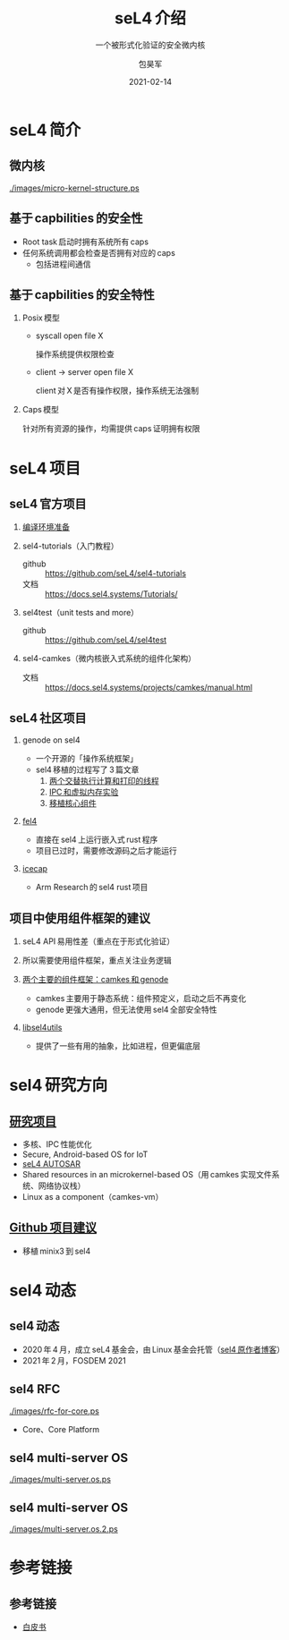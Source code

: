 #+Latex_class: cn_beamer
#+Latex: \CJKtilde
#+STARTUP: beamer

#+TITLE:     seL4 介绍
#+SUBTITLE:  一个被形式化验证的安全微内核
#+AUTHOR:    包昊军
#+EMAIL:     baohaojun@lixiang.com
#+DATE:      2021-02-14
#+DESCRIPTION:
#+KEYWORDS:
#+LANGUAGE:  en
#+OPTIONS:   H:2

#+BEAMER_THEME: EastLansing
#+BEAMER_COLOR_THEME: default

* seL4 简介
** 微内核

[[./images/micro-kernel-structure.ps]]
** 基于 capbilities 的安全性

- Root task 启动时拥有系统所有 caps
- 任何系统调用都会检查是否拥有对应的 caps
  - 包括进程间通信

** 基于 capbilities 的安全特性

*** Posix 模型
- syscall open file X

  操作系统提供权限检查
- client -> server open file X

  client 对 X 是否有操作权限，操作系统无法强制

*** Caps 模型

针对所有资源的操作，均需提供 caps 证明拥有权限

* seL4 项目
** seL4 官方项目

*** [[https://docs.sel4.systems/projects/buildsystem/host-dependencies.html][编译环境准备]]
*** sel4-tutorials（入门教程）
 - github :: https://github.com/seL4/sel4-tutorials
 - 文档 :: https://docs.sel4.systems/Tutorials/
*** sel4test（unit tests and more）
 - github :: https://github.com/seL4/sel4test

*** sel4-camkes（微内核嵌入式系统的组件化架构）

 - 文档 :: https://docs.sel4.systems/projects/camkes/manual.html

** seL4 社区项目

*** genode on sel4
- 一个开源的「操作系统框架」
- sel4 移植的过程写了 3 篇文章
  1. [[https://genode.org/documentation/articles/sel4_part_1][两个交替执行计算和打印的线程]]
  2. [[https://genode.org/documentation/articles/sel4_part_2][IPC 和虚拟内存实验]]
  3. [[https://genode.org/documentation/articles/sel4_part_3][移植核心组件]]
*** [[https://github.com/PolySync/cargo-fel4][fel4]]

- 直接在 sel4 上运行嵌入式 rust 程序
- 项目已过时，需要修改源码之后才能运行
*** [[https://gitlab.com/arm-research/security/icecap/icecap/][icecap]]
- Arm Research 的 sel4 rust 项目

** 项目中使用组件框架的建议

*** seL4 API 易用性差（重点在于形式化验证）
*** 所以需要使用组件框架，重点关注业务逻辑
*** [[https://sel4.systems/About/seL4-whitepaper.pdf][两个主要的组件框架：camkes 和 genode]]
- camkes 主要用于静态系统：组件预定义，启动之后不再变化
- genode 更强大通用，但无法使用 sel4 全部安全特性
*** [[https://docs.sel4.systems/projects/sel4/frequently-asked-questions.html][libsel4utils]]
- 提供了一些有用的抽象，比如进程，但更偏底层

* sel4 研究方向
** [[https://ts.data61.csiro.au/students/theses.pml.html][研究项目]]
- 多核、IPC 性能优化
- Secure, Android-based OS for IoT
- [[https://ts.data61.csiro.au/projects/TS/realtime.pml.html][seL4 AUTOSAR]]
- Shared resources in an microkernel-based OS（用 camkes 实现文件系统、网络协议栈）
- Linux as a component（camkes-vm）
** [[https://github.com/seL4/docs/blob/master/SuggestedProjects.md][Github 项目建议]]
- 移植 minix3 到 sel4


* sel4 动态
** sel4 动态
- 2020 年 4 月，成立 seL4 基金会，由 Linux 基金会托管（[[https://microkerneldude.wordpress.com/2020/04/07/the-sel4-foundation-what-and-why/][sel4 原作者博客]]）
- 2021 年 2 月，FOSDEM 2021
** sel4 RFC

[[./images/rfc-for-core.ps]]
- Core、Core Platform

** sel4 multi-server OS
[[./images/multi-server.os.ps]]

** sel4 multi-server OS

[[./images/multi-server.os.2.ps]]
* 参考链接
** 参考链接
- [[https://sel4.systems/About/seL4-whitepaper.pdf][白皮书]]
  # - 微内核、VMM，非 OS
  # - 被程序证明正确性、安全性等
  # - 使用 capability-based security 检制（任何对象都是独立的 capability，只有拥有对应的 capability 的进程才能操作此对象）
  # - 硬实时性支持
  # - 安全的同时保证高性能
  # - 真实布署故事（先使用 vmm，然后模块化增量移植）

  # 中间提到一个点，封闭式的系统（系统中所有功能模块在开始的时候都很清晰），建议使用 camkes；开发性的系统开发，建议参考 [[https://genode.org/][genode]]。

